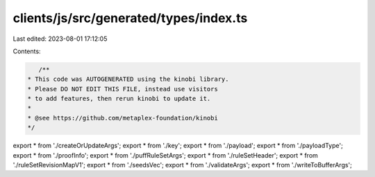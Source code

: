 clients/js/src/generated/types/index.ts
=======================================

Last edited: 2023-08-01 17:12:05

Contents:

.. code-block:: ts

    /**
 * This code was AUTOGENERATED using the kinobi library.
 * Please DO NOT EDIT THIS FILE, instead use visitors
 * to add features, then rerun kinobi to update it.
 *
 * @see https://github.com/metaplex-foundation/kinobi
 */

export * from './createOrUpdateArgs';
export * from './key';
export * from './payload';
export * from './payloadType';
export * from './proofInfo';
export * from './puffRuleSetArgs';
export * from './ruleSetHeader';
export * from './ruleSetRevisionMapV1';
export * from './seedsVec';
export * from './validateArgs';
export * from './writeToBufferArgs';


